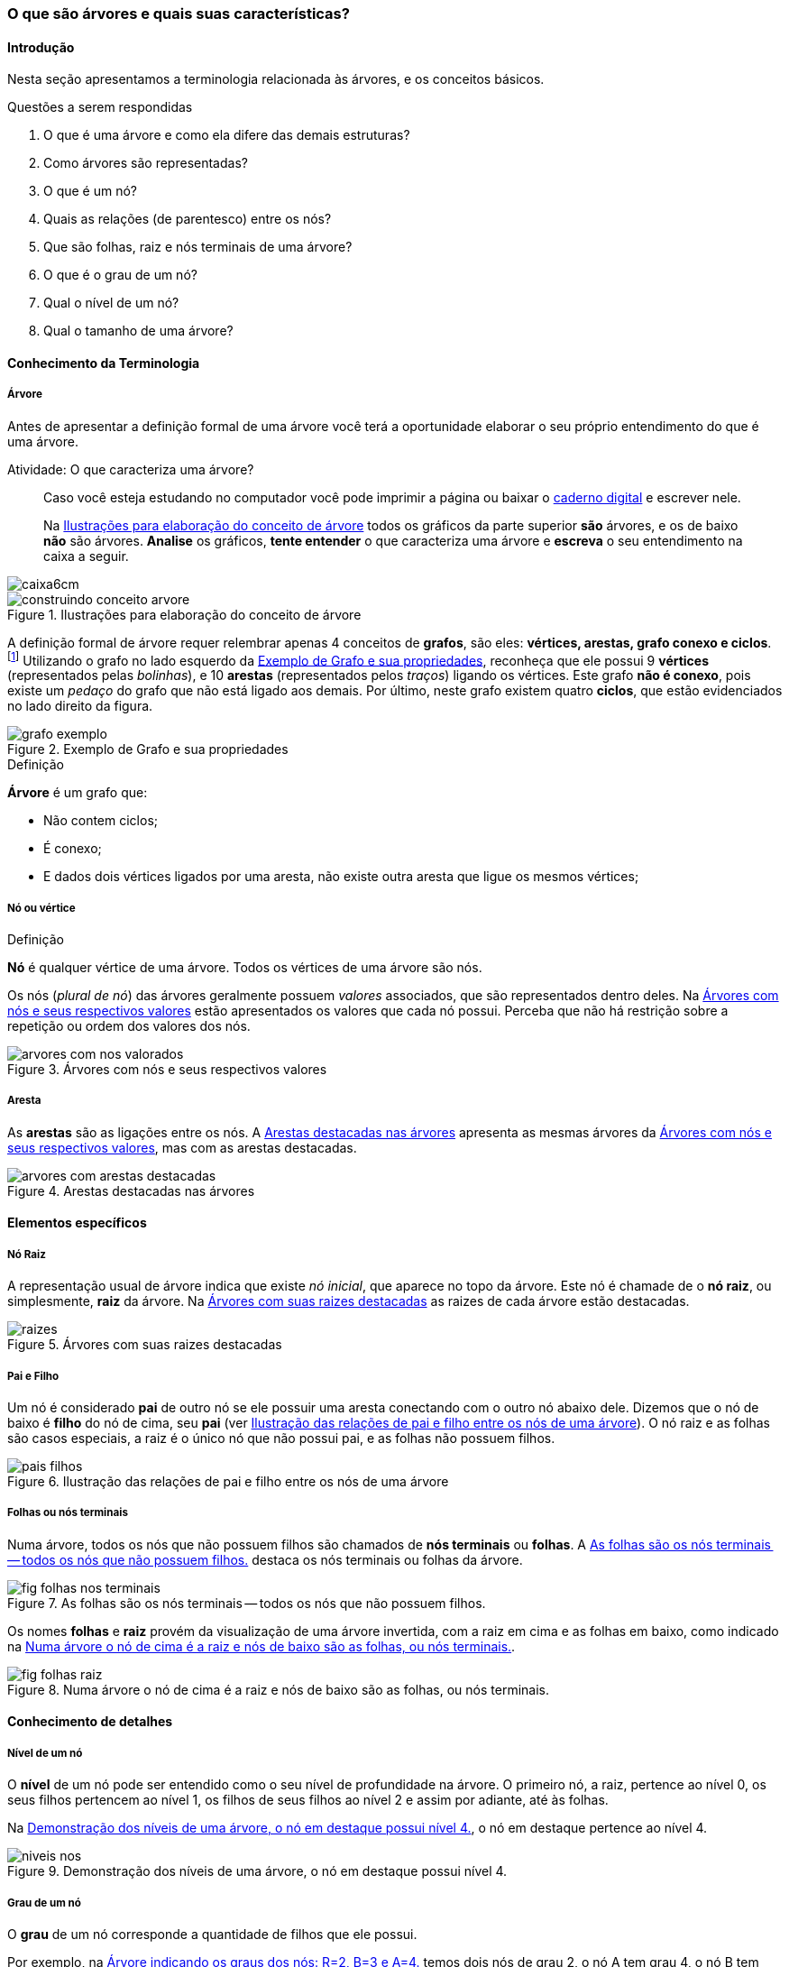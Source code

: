 === O que são árvores e quais suas características?

////
1. *Entender* o que é uma árvore e suas características básicas,
*reconhecendo* e *descrevendo* características de árvores apresentadas.
(Efetivo/factual)
////

////
.Elementos de organização prévia

- Papel, lápis e borracha
- caderno-arvore.asciidoc
- Internet, busca por "graphviz online". 
Ex: http://sandbox.kidstrythisathome.com/erdos/
http://www.webgraphviz.com/
http://ashitani.jp/gv/

////

==== Introdução

Nesta seção apresentamos a terminologia relacionada às árvores, e 
os conceitos básicos. 


.Questões a serem respondidas
****
. O que é uma árvore e como ela difere das demais estruturas?
. Como árvores são representadas?
. O que é um nó? 
. Quais as relações (de parentesco) entre os nós?
. Que são folhas, raiz e nós terminais de uma árvore?
. O que é o grau de um nó?
. Qual o nível de um nó?
. Qual o tamanho de uma árvore?
****

==== Conhecimento da Terminologia

===== Árvore

Antes de apresentar a definição formal de uma árvore você terá
a oportunidade elaborar o seu próprio entendimento do que é uma árvore.

.Atividade: O que caracteriza uma árvore? 
____ 

Caso você esteja estudando no computador você pode imprimir a página ou baixar o
https://github.com/edusantana/mergulhando-de-cabeca-na-ead/blob/master/livro/caderno-arvore.asciidoc[caderno digital]  
e escrever nele. 

Na <<fig_construindo_conceito_arvore>> todos os gráficos da parte
superior *são* árvores, e os de baixo *não* são árvores. *Analise* os
gráficos, *tente entender* o que caracteriza uma árvore e *escreva* o
seu entendimento na caixa  a seguir.

////
Adicionar um ditado popular motivacional, como:
Minha avó dizia, quem belisca não petisca.
////

____

image::images/caixa6cm.eps[]

////
.SÃO ÁRVORES
| X     | vértices ligados por uma única aresta | conexo | ciclosless
| Arvore|                                       |        | 
| Arvore|                                       |        | 
| Arvore|                                       |        | 
| Arvore|                                       |        | 
| Arvore|                                       |        | 
| Arvore|                                       |        | 
.NÃO SÃO ÁRVORES
| N     |                                       |        | X
| N     |                                       |        | X
| N     |               X                       |        | 
| N     |               X                       |        | 
| N     |                                       |    X   | 
| N     |                                       |    X   | 
|====

Conceitos que precisam ser mostrados:
- vértices ligados por uma única aresta
- conexo
- não contem ciclos
////

.Ilustrações para elaboração do conceito de árvore
[[fig_construindo_conceito_arvore]]
image::images/cap2/construindo-conceito-arvore.jpg[scaledwidth="80%"]

<<<

////
****
Eu pedi para minha filha fazer este teste e ela escreveu o seguinte:

[quote]
Para ser uma árvore o gráfico não pode ser divido, todas as bolinhas
precisam ter um tracinho nelas. Se tiver uma bolinha se ligando com outra
mais de uma vez, então também não é árvore. E se tiver uma área
fechada, então também não é uma árvore.

Você chegou a uma solução parecida?
****
////

A definição formal de árvore requer relembrar apenas 4 conceitos  de
*((grafos))*, são eles: *vértices, arestas, grafo conexo e
ciclos*.footnote:[Caso você não se lembra destes conceitos, você
poderá inferi-los.]  Utilizando o grafo no lado esquerdo da
<<fig_grafo_exemplo>>, reconheça que ele possui 9 *vértices*
(representados pelas _bolinhas_), e 10 *arestas* (representados pelos
_traços_) ligando os vértices.  Este grafo *não é conexo*, pois existe
um _pedaço_ do grafo que não está ligado aos demais. Por último, neste
grafo existem quatro *ciclos*, que estão evidenciados no lado direito
da figura.

[[fig_grafo_exemplo]]
.Exemplo de Grafo e sua propriedades
image::images/cap2/grafo-exemplo.jpg[scaledwidth="60%"]

.Definição
****
*((Árvore))* é um ((grafo)) que:

[options="compact"]
- Não contem ciclos;
- É conexo;
- E dados dois vértices ligados por uma aresta, não existe outra
aresta que ligue os mesmos vértices;
****

===== Nó ou vértice

.Definição
****
*((Nó))* é qualquer vértice de uma árvore. Todos os vértices de uma árvore
são nós. 
****

Os nós (_plural de nó_) das árvores geralmente possuem _valores_
associados, que são representados dentro deles. Na
<<fig_arvores_com_nos_valorados>> estão apresentados os valores que
cada nó possui. Perceba que não há restrição sobre a repetição ou
ordem dos valores dos nós.

.Árvores com nós e seus respectivos valores
[[fig_arvores_com_nos_valorados]]
image::images/cap2/arvores_com_nos_valorados.pdf[]

===== Aresta

As **((arestas))** são as ligações entre os nós. A
<<fig_arvores_com_arestas_destacadas>> apresenta as mesmas árvores da
<<fig_arvores_com_nos_valorados>>, mas com as arestas destacadas.

.Arestas destacadas nas árvores
[[fig_arvores_com_arestas_destacadas]]
image::images/cap2/arvores_com_arestas_destacadas.pdf[]


==== Elementos específicos

===== Nó Raiz

(((Árvore, raiz)))

A representação usual de árvore indica que existe _nó inicial_,
que aparece no topo da árvore. Este nó é chamade de o *nó raiz*,
ou simplesmente, *raiz* da árvore.  Na <<fig_raizes>> as raizes de
cada árvore estão destacadas.

.Árvores com suas raizes destacadas
[[fig_raizes]]
image::images/cap2/raizes.pdf[scaledwidth="90%"]

===== Pai e Filho

(((Nó, pai))) (((Nó, filho)))

Um nó é considerado *pai* de outro nó se ele possuir uma aresta
conectando com o outro nó abaixo dele. Dizemos que o nó de baixo é
*filho* do nó de cima, seu *pai* (ver <<fig_pais_filhos>>). O nó raiz
e as folhas são casos especiais, a raiz é o único nó que não possui
pai, e as folhas não possuem filhos.

[[fig_pais_filhos]]
.Ilustração das relações de pai e filho entre os nós de uma árvore
image::images/cap2/pais_filhos.pdf[]


===== Folhas ou nós terminais

(((Folha))) (((Nó,terminal)))

Numa árvore, todos os nós que não possuem filhos são chamados 
de *nós terminais* ou *folhas*. A <<fig_folhas_nos_terminais>> destaca
os nós terminais ou folhas da árvore.

[[fig_folhas_nos_terminais]]
.As folhas são os nós terminais -- todos os nós que não possuem filhos.
image::images/cap2/fig_folhas_nos_terminais.pdf[scaledwidth="65%"]

Os nomes *folhas* e *raiz* provém da visualização de uma árvore invertida,
com a raiz em cima e as folhas em baixo, como indicado na <<fig_folhas_raiz>>.

[[fig_folhas_raiz]]
.Numa árvore o nó de cima é a raiz e nós de baixo são as folhas, ou nós terminais.
image::images/cap2/fig_folhas_raiz.pdf[scaledwidth="65%"]

==== Conhecimento de detalhes

===== Nível de um nó

(((Nó, Nível)))

O *nível* de um nó pode ser entendido como o seu nível de profundidade
na árvore. O primeiro nó, a raiz, pertence ao nível 0, os seus filhos
pertencem ao nível 1, os filhos de seus filhos ao nível 2 e assim por
adiante, até às folhas.

Na <<fig_niveis_nos>>, o nó em destaque pertence ao nível 4.

[[fig_niveis_nos]]
.Demonstração dos níveis de uma árvore, o nó em destaque possui nível 4.
image::images/cap2/niveis_nos.pdf[scaledwidth="65%"]


===== Grau de um nó

(((Nó, Grau)))

O *grau* de um nó corresponde a quantidade de filhos que ele possui.

Por exemplo, na <<fig_grau_no>> temos dois nós de grau 2, o nó A tem
grau 4, o nó B tem grau 3 e o restante tem grau 1.

[[fig_grau_no]]
.Árvore indicando os graus dos nós: R=2, B=3 e A=4.
image::images/cap2/grau_no.pdf[scaledwidth="40%"]

===== Grau de uma árvore

(((Árvore, Grau)))

O *grau de uma árvore* equivale ao maior grau de todos os seus nós.
Por exemplo, o grau da árvore na <<fig_grau_no>> é *4* e da árvore da
<<fig_niveis_nos>> é *2*.

===== Caminho da raiz até um nó

O *caminho* de um nó corresponde ao sub-grafo formado a partir da
raiz até chegar ao nó.

Na <<fig_caminho>> temos árvores com um nó destacado, e o caminho das
raizes até estes nós. O caminho até um nó também pode ser descrito
informando todos os nós percorridos pelo caminho. O caminho na última
árvore pode ser descrito apenas por *ABCD*.


[[fig_caminho]]
.Caminhos dos nós destacadas
image::images/cap2/caminho.pdf[]


===== Tamanho

(((Árvore, Tamanho)))

O *tamanho* (ou altura) de uma árvore corresponde ao maior nível
dos seus nós mais 1.

Na <<fig_arvore_tamanho>>, da esquerda para direita, os tamanhos das
árvores são respectivamente: 3, 3, 4 e 2.

[[fig_arvore_tamanho]]
.Árvores com suas indicações de tamanho
image::images/cap2/tamanho_arvore.pdf[]

==== Verificando o aprendizado

Nesta seção apresentamos a terminologia relacionada às árvores, e os
alguns conceitos básicos. 

Para que você possa verificar que entendeu os conteúdos apresentados,
recomendo que realize a atividade a seguir e compare sua resposta.

image::images/cap2/verificando-aprendizado-objetivo1.pdf[]

Os dados da árvore (a) já foram preenchidos, agora preencha os dados
da árvore (b):

[cols="1a,1a", frame="none", grip="none"]
|====
| 
*Árvore (a)* + 
Nível de nó: *2* +
Pai do nó: *S* +
Filho(s) do nó: *J* +
Caminho até o nó: *WSY* +
Grau de nó: *1* +
Grau da árvore: *2* +
Tamanho da Árvore: *4* +
Maior folha: *M* +
|
*Árvore (b)* +
Nível de nó:  +
Pai do nó:  +
Filho(s) do nó:  +
Caminho até o nó: +
Grau de nó:  +
Grau da árvore: +
Tamanho da Árvore: +
Maior folha: +

|====


<<<

.Resolução 

Para facilitar a compreensão, as folhas e os nós de maior grau foram
realçados na figura a seguir:

image::images/cap2/verificando-aprendizado-objetivo1-solucao.pdf[]

[cols="1a,1a", frame="none"]
|====
|
*Árvore (a)* +
Nível de nó: 2 +
Pai do nó: S +
Filho(s) do nó: J +
Caminho até o nó: WSY +
Grau de nó: 1 +
Grau da árvore: 2 +
Tamanho da Árvore: 4 +
Maior folha: M +
|
*Árvore (b)* +
Nível de nó: 1 +
Pai do nó: G +
Filho(s) do nó: C,T,H +
Caminho até o nó: GN +
Grau de nó: 3 +
Grau de árvore: 4 (grau do nó C) +
Tamanho da Árvore: 5 +
Maior folha: T +

|====

.Certifique-se de ter compreendido todos os conteúdos antes de prosseguir
[NOTE]
--
Depois de realizar a atividade e verificar as respostas 
comentadas, você está confiante que compreendeu os assuntos apresentados? 

Caso você ainda tenha alguma dúvida, releia as seções relacionadas
ou busque outras fontes (como as video aulas
http://youtu.be/iLvpaqAoVD8 e http://youtu.be/U7IiLJlMfnU).

Certifique-se de ter compreendido todos os conteúdos antes de
prosseguir, eles são essenciais para a compreensão do
restante do capítulo.
--


